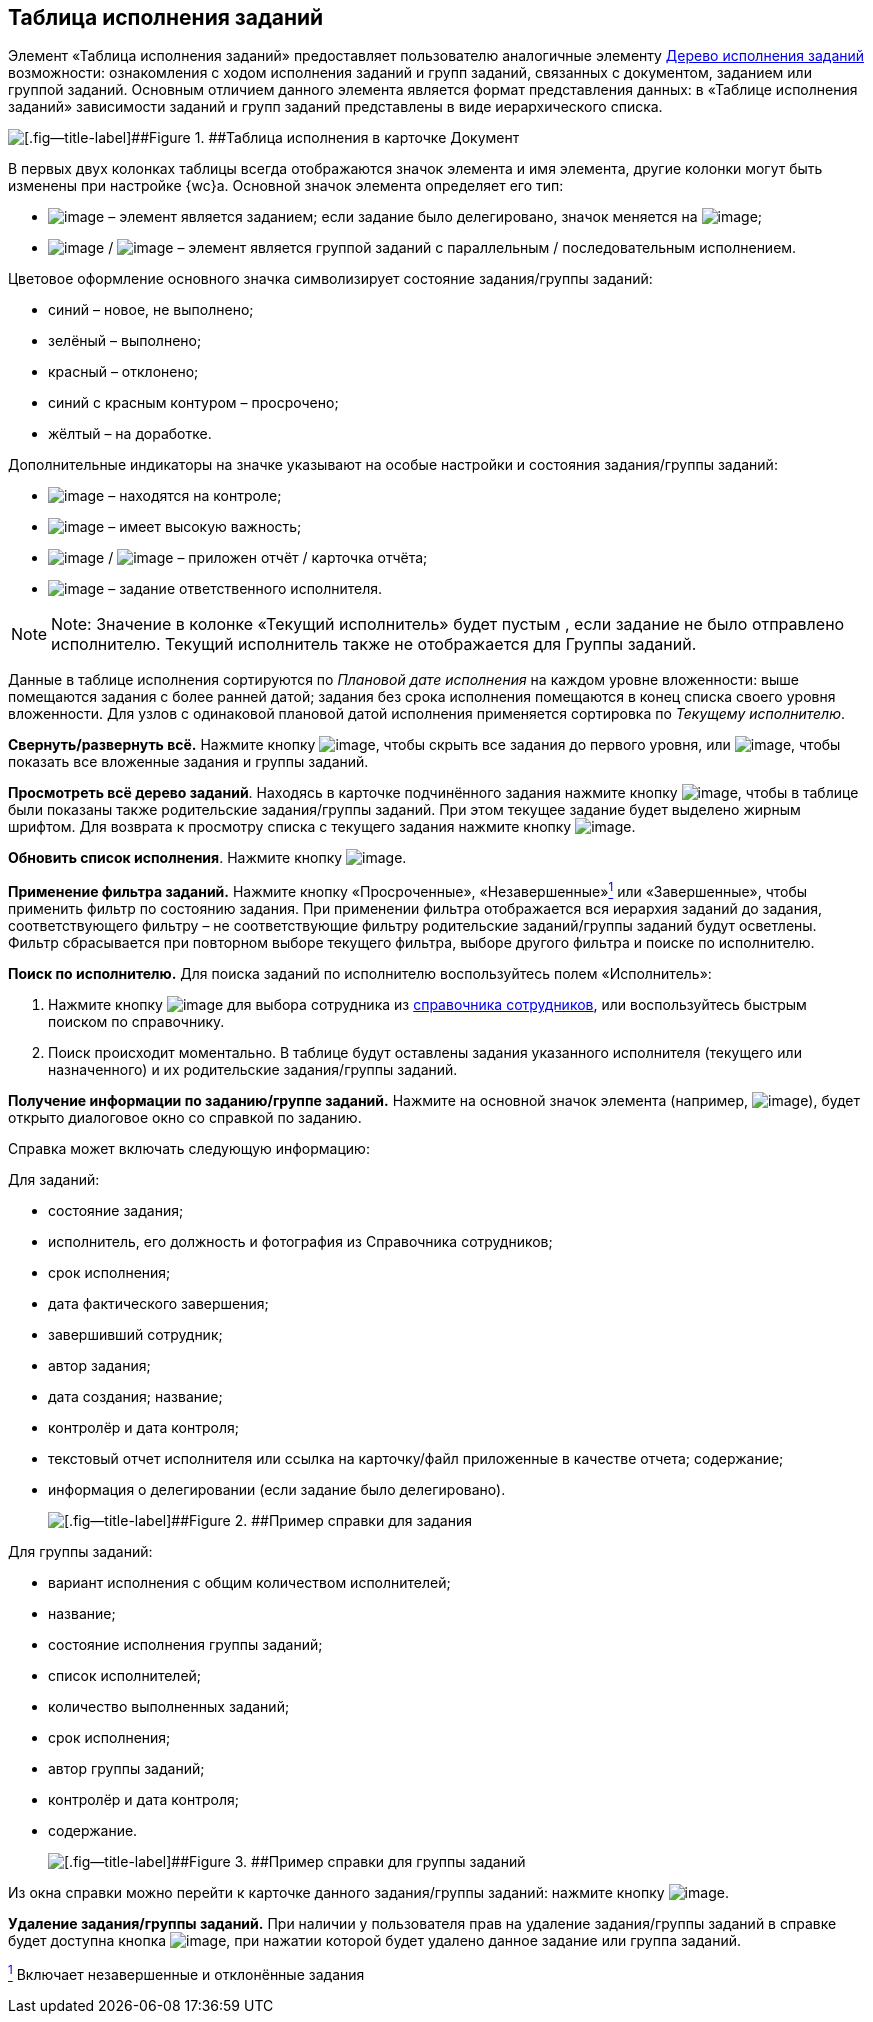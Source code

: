 
== Таблица исполнения заданий

Элемент «Таблица исполнения заданий» предоставляет пользователю аналогичные элементу xref:ExecutionTree.adoc[Дерево исполнения заданий] возможности: ознакомления с ходом исполнения заданий и групп заданий, связанных с документом, заданием или группой заданий. Основным отличием данного элемента является формат представления данных: в «Таблице исполнения заданий» зависимости заданий и групп заданий представлены в виде иерархического списка.

image::tasksTable.png[[.fig--title-label]##Figure 1. ##Таблица исполнения в карточке Документ]

В первых двух колонках таблицы всегда отображаются значок элемента и имя элемента, другие колонки могут быть изменены при настройке {wc}а. Основной значок элемента определяет его тип:

* image:buttons/tree_task.png[image] – элемент является заданием; если задание было делегировано, значок меняется на image:buttons/tree_task_deleg.png[image];
* image:buttons/tree_group.png[image] / image:buttons/tree_group_serial.png[image] – элемент является группой заданий с параллельным / последовательным исполнением.

Цветовое оформление основного значка символизирует состояние задания/группы заданий:

* синий – новое, не выполнено;
* зелёный – выполнено;
* красный – отклонено;
* синий с красным контуром – просрочено;
* жёлтый – на доработке.

Дополнительные индикаторы на значке указывают на особые настройки и состояния задания/группы заданий:

* image:buttons/tree_flag_control.png[image] – находятся на контроле;
* image:buttons/tree_flag_important.png[image] – имеет высокую важность;
* image:buttons/tree_flag_report.png[image] / image:buttons/tree_flag_report_link.png[image] – приложен отчёт / карточка отчёта;
* image:buttons/tree_flag_responsible.png[image] – задание ответственного исполнителя.

[NOTE]
====
[.note__title]#Note:# Значение в колонке «Текущий исполнитель» будет пустым , если задание не было отправлено исполнителю. Текущий исполнитель также не отображается для Группы заданий.
====

Данные в таблице исполнения сортируются по [.dfn .term]_Плановой дате исполнения_ на каждом уровне вложенности: выше помещаются задания с более ранней датой; задания без срока исполнения помещаются в конец списка своего уровня вложенности. Для узлов с одинаковой плановой датой исполнения применяется сортировка по [.dfn .term]_Текущему исполнителю_.

*Свернуть/развернуть всё.* Нажмите кнопку image:buttons/taskList_collapse.png[image], чтобы скрыть все задания до первого уровня, или image:buttons/taskList_expand.png[image], чтобы показать все вложенные задания и группы заданий.

*Просмотреть всё дерево заданий*. Находясь в карточке подчинённого задания нажмите кнопку image:buttons/taskList_fullTree.png[image], чтобы в таблице были показаны также родительские задания/группы заданий. При этом текущее задание будет выделено жирным шрифтом. Для возврата к просмотру списка с текущего задания нажмите кнопку image:buttons/taskList_fromCurrent.png[image].

*Обновить список исполнения*. Нажмите кнопку image:buttons/taskList_refresh.png[image].

*Применение фильтра заданий.* Нажмите кнопку «Просроченные», «Незавершенные»xref:#fntarg_1[^1^] или «Завершенные», чтобы применить фильтр по состоянию задания. При применении фильтра отображается вся иерархия заданий до задания, соответствующего фильтру – не соответствующие фильтру родительские заданий/группы заданий будут осветлены. Фильтр сбрасывается при повторном выборе текущего фильтра, выборе другого фильтра и поиске по исполнителю.

*Поиск по исполнителю.* Для поиска заданий по исполнителю воспользуйтесь полем «Исполнитель»:

. Нажмите кнопку image:buttons/bt_selector_book.png[image] для выбора сотрудника из xref:StaffDirectoryItems.adoc[справочника сотрудников], или воспользуйтесь быстрым поиском по справочнику.
. Поиск происходит моментально. В таблице будут оставлены задания указанного исполнителя (текущего или назначенного) и их родительские задания/группы заданий.

*Получение информации по заданию/группе заданий.* Нажмите на основной значок элемента (например, image:buttons/tree_task.png[image]), будет открыто диалоговое окно со справкой по заданию.

Справка может включать следующую информацию:

Для заданий:

* состояние задания;
* исполнитель, его должность и фотография из Справочника сотрудников;
* срок исполнения;
* дата фактического завершения;
* завершивший сотрудник;
* автор задания;
* дата создания; название;
* контролёр и дата контроля;
* текстовый отчет исполнителя или ссылка на карточку/файл приложенные в качестве отчета; содержание;
* информация о делегировании (если задание было делегировано).
+
image::tasklist_info_for_task.png[[.fig--title-label]##Figure 2. ##Пример справки для задания]

Для группы заданий:

* вариант исполнения с общим количеством исполнителей;
* название;
* состояние исполнения группы заданий;
* список исполнителей;
* количество выполненных заданий;
* срок исполнения;
* автор группы заданий;
* контролёр и дата контроля;
* содержание.
+
image::tasklist_info_for_group.png[[.fig--title-label]##Figure 3. ##Пример справки для группы заданий]

Из окна справки можно перейти к карточке данного задания/группы заданий: нажмите кнопку image:buttons/tree_goto.png[image].

*Удаление задания/группы заданий.* При наличии у пользователя прав на удаление задания/группы заданий в справке будет доступна кнопка image:buttons/taskList_info_remove_task.png[image], при нажатии которой будет удалено данное задание или группа заданий.


xref:#fnsrc_1[^1^] Включает незавершенные и отклонённые задания
